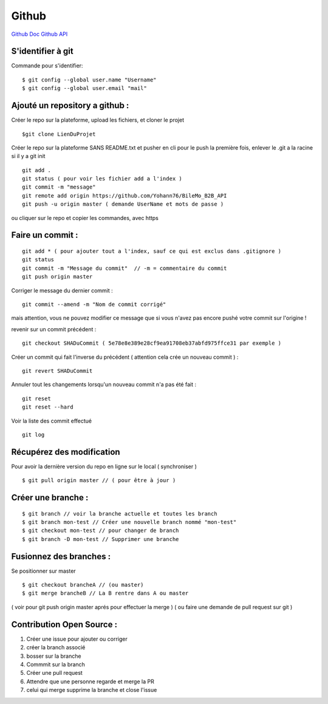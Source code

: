 .. index::
   single: Github; Github

Github
===================
`Github Doc <https://help.github.com/en>`_
`Github API <https://developer.github.com/v3/>`_

S'identifier à git 
-------------------

Commande pour s'identifier:
::
     $ git config --global user.name "Username"
     $ git config --global user.email "mail"
  
Ajouté un repository a github : 
-------------------

Créer le repo sur la plateforme, upload les fichiers, et cloner le projet 
::

   $git clone LienDuProjet

Créer le repo sur la plateforme SANS README.txt et pusher en cli
pour le push la première fois, enlever le .git a la racine si il y a
git init
::

   git add . 
   git status ( pour voir les fichier add a l'index ) 
   git commit -m "message" 
   git remote add origin https://github.com/Yohann76/BileMo_B2B_API
   git push -u origin master ( demande UserName et mots de passe ) 

ou cliquer sur le repo et copier les commandes, avec https 


Faire un commit : 
-------------------
::

   git add * ( pour ajouter tout a l'index, sauf ce qui est exclus dans .gitignore ) 
   git status
   git commit -m "Message du commit"  // -m = commentaire du commit
   git push origin master

Corriger le message du dernier commit : 
::

   git commit --amend -m "Nom de commit corrigé"

mais attention, vous ne pouvez modifier ce message que si vous n'avez pas encore pushé votre commit sur l'origine !


revenir sur un commit précédent  : 
::

   git checkout SHADuCommit ( 5e78e8e389e28cf9ea91708eb37abfd975ffce31 par exemple ) 


Créer un commit qui fait l'inverse du précédent ( attention cela crée un nouveau commit )  : 
::

   git revert SHADuCommit


Annuler tout les changements lorsqu'un nouveau commit n'a pas été fait : 
::
   git reset
   git reset --hard‌


Voir la liste des commit effectué
::
   git log


Récupérez des modification 
-------------------

Pour avoir la dernière version du repo en ligne sur le local  ( synchroniser ) 
::

   $ git pull origin master // ( pour être à jour ) 

Créer une branche : 
-------------------
::

   $ git branch // voir la branche actuelle et toutes les branch 
   $ git branch mon-test // Créer une nouvelle branch nommé "mon-test" 
   $ git checkout mon-test // pour changer de branch 
   $ git branch -D mon-test // Supprimer une branche 

Fusionnez des branches :
-------------------

Se positionner sur master
::
 
   $ git checkout brancheA // (ou master)
   $ git merge brancheB // La B rentre dans A ou master 
   
( voir pour git push origin master aprés pour effectuer la merge ) 
( ou faire une demande de pull request sur git ) 

Contribution Open Source :
-------------------
1. Créer une issue pour ajouter ou corriger
2. créer la branch associé
3. bosser sur la branche
4. Commmit sur la branch 
5. Créer une pull request 
6. Attendre que une personne regarde et merge la PR 
7. celui qui merge supprime la branche et close l'issue 




